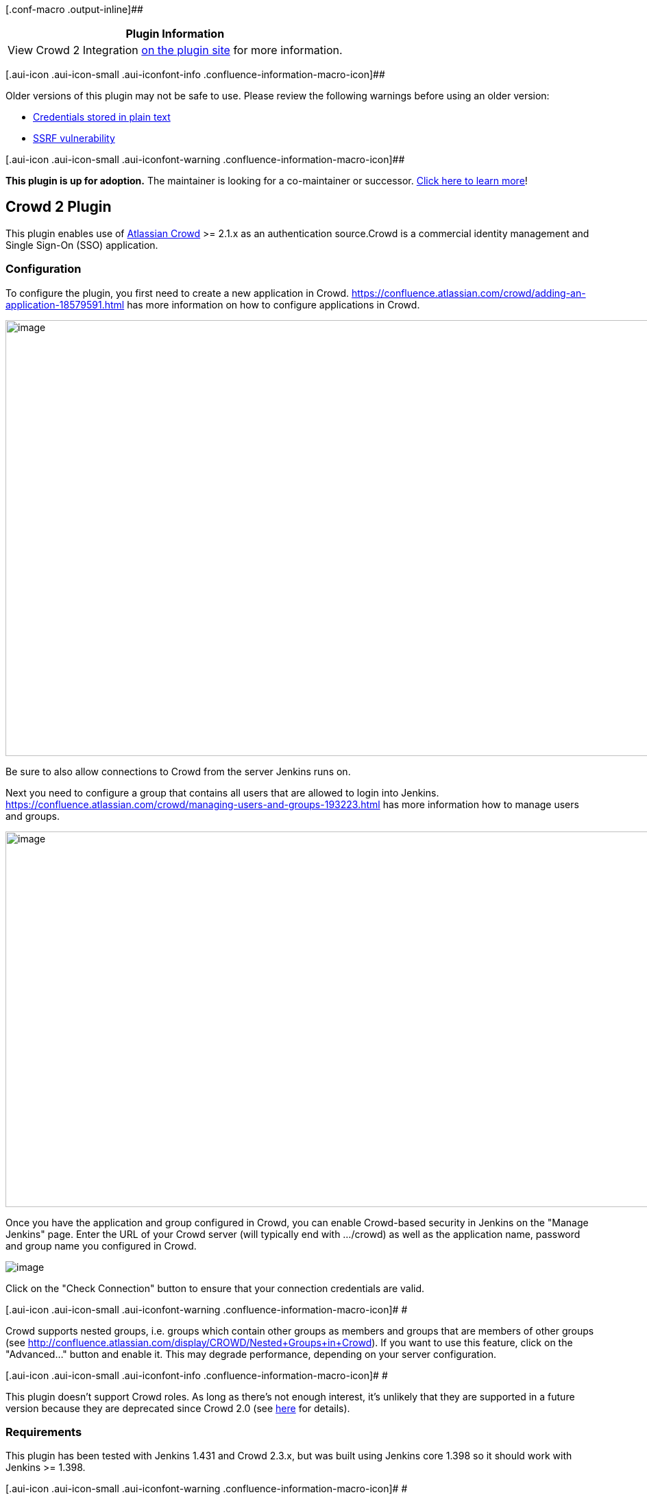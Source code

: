 [.conf-macro .output-inline]##

[cols="",options="header",]
|===
|Plugin Information
|View Crowd 2 Integration https://plugins.jenkins.io/crowd2[on the
plugin site] for more information.
|===

[.aui-icon .aui-icon-small .aui-iconfont-info .confluence-information-macro-icon]##

Older versions of this plugin may not be safe to use. Please review the
following warnings before using an older version:

* https://jenkins.io/security/advisory/2018-09-25/#SECURITY-1068[Credentials
stored in plain text]
* https://jenkins.io/security/advisory/2018-09-25/#SECURITY-1067[SSRF
vulnerability]

[.aui-icon .aui-icon-small .aui-iconfont-warning .confluence-information-macro-icon]##

*This plugin is up for adoption.* The maintainer is looking for a
co-maintainer or successor.
https://wiki.jenkins-ci.org/display/JENKINS/Adopt+a+Plugin[Click here to
learn more]!

[[Crowd2Plugin-Crowd2Plugin]]
== Crowd 2 Plugin

[.conf-macro .output-inline]##This plugin enables use of
https://www.atlassian.com/software/crowd[Atlassian Crowd] >= 2.1.x as an
authentication source.##Crowd is a commercial identity management and
Single Sign-On (SSO) application.

[[Crowd2Plugin-Configuration]]
=== Configuration

To configure the plugin, you first need to create a new application in
Crowd. https://confluence.atlassian.com/crowd/adding-an-application-18579591.html
has more information on how to configure applications in Crowd.

[.confluence-embedded-file-wrapper .confluence-embedded-manual-size]#image:docs/images/image2018-7-23_21:9:2.png[image,width=1151,height=636]#

Be sure to also allow connections to Crowd from the server Jenkins runs
on.

Next you need to configure a group that contains all users that are
allowed to login into Jenkins.
https://confluence.atlassian.com/crowd/managing-users-and-groups-193223.html
has more information how to manage users and groups.

[.confluence-embedded-file-wrapper .confluence-embedded-manual-size]#image:docs/images/image2018-7-23_21:15:51.png[image,width=1151,height=548]#

Once you have the application and group configured in Crowd, you can
enable Crowd-based security in Jenkins on the "Manage Jenkins" page.
Enter the URL of your Crowd server (will typically end with .../crowd)
as well as the application name, password and group name you configured
in Crowd.

[.confluence-embedded-file-wrapper]#image:docs/images/jenkins-crowd.png[image]#

Click on the "Check Connection" button to ensure that your connection
credentials are valid.

[.aui-icon .aui-icon-small .aui-iconfont-warning .confluence-information-macro-icon]#
#

Crowd supports nested groups, i.e. groups which contain other groups as
members and groups that are members of other groups (see
http://confluence.atlassian.com/display/CROWD/Nested+Groups+in+Crowd).
If you want to use this feature, click on the "Advanced..." button and
enable it. This may degrade performance, depending on your server
configuration.

[.aui-icon .aui-icon-small .aui-iconfont-info .confluence-information-macro-icon]#
#

This plugin doesn't support Crowd roles. As long as there's not enough
interest, it's unlikely that they are supported in a future version
because they are deprecated since Crowd 2.0 (see
http://confluence.atlassian.com/display/CROWD/Crowd+2.0+Upgrade+Notes[here]
for details).

[[Crowd2Plugin-Requirements]]
=== Requirements

This plugin has been tested with Jenkins 1.431 and Crowd 2.3.x, but was
built using Jenkins core 1.398 so it should work with Jenkins >= 1.398.

[.aui-icon .aui-icon-small .aui-iconfont-warning .confluence-information-macro-icon]#
#

This plugin uses Crowd REST APIs for connecting to Crowd and therefore
requires Crowd >= 2.1 +
(see http://developer.atlassian.com/display/CROWDDEV/Crowd+REST+APIs).
If you have an older Crowd server, use the older "Crowd Plugin" instead.

[[Crowd2Plugin-FAQ]]
=== FAQ

[[Crowd2Plugin-IsSingle-Sign-On(SSO)supported?]]
==== Is Single-Sign-On (SSO) supported?

Yes :-) That was the main reason I wrote this plugin.

[[Crowd2Plugin-What'sthedifferencebetweenthispluginand"CrowdPlugin"?]]
==== What's the difference between this plugin and "Crowd Plugin"?

Apart from SSO this plugin contains fixes for almost all open issues of
the "Crowd Plugin". (If you look at the issue navigator, there are
actually seven; five of them are almost or even older than one year.
Looking at the source code at GitHub
(https://github.com/jenkinsci/crowd-plugin), there doesn't seem to be
much activity trying to fix them). I have to admit that I haven't tested
https://issues.jenkins-ci.org/browse/JENKINS-9924[JENKINS-9924] so far,
i.e. what happens when the Crowd server is down. This will be done in
the near future.

A more technically answer is that this plugin code was written from
scratch using a different API to connect to the Crowd server, i.e. the
Crowd REST APIs. These are recommeded by Atlassian for long-term
compatibility.

In contrary, the "Crowd Plugin" uses Crowd's Java integration libraries
that have the disadvantage that one perhaps has to re-compile the source
code when a new Crowd release is available and one has to update these
libraries.

[[Crowd2Plugin-WhydoIhavetochooseagroupforusers?]]
==== Why do I have to choose a group for users?

To restrict the number of your Crowd users that are allowed to login. I
thought it's cool to have such a feature because for example Confluence
and JIRA, other well known products from Atlassian, also work that way.

[[Crowd2Plugin-IsthereLocalizationsupport?]]
==== Is there Localization support?

Yes.

[.aui-icon .aui-icon-small .aui-iconfont-info .confluence-information-macro-icon]#
#

Actually only German localization is included. If you can translate a
couple of messages and info texts into other languages, please send me a
note, and I'll include them in a newer version.

[[Crowd2Plugin-VersionHistory]]
=== [.inline-comment-marker]#Version History#

[[Crowd2Plugin-Version2.0.1(Sep25,2018)]]
==== [.inline-comment-marker]#Version 2.0.1 (Sep 25, 2018)#

* [.inline-comment-marker]#Fix security issues:
https://jenkins.io/security/advisory/2018-09-25/#SECURITY-1067[one],
https://jenkins.io/security/advisory/2018-09-25/#SECURITY-1068[two]#

[[Crowd2Plugin-Version2.0.0(Jul23,2018)]]
==== [.inline-comment-marker]#Version 2.0.0 (Jul 23, 2018) +
#

[.inline-comment-marker]# #

Fixed Bugs

* https://issues.jenkins-ci.org/browse/JENKINS-16703[JENKINS-16703] -
Too many periodic requests to Crowd server
* https://issues.jenkins-ci.org/browse/JENKINS-27070[JENKINS-27070] -
Plenty of "SEVERE: Host connection pool not found,
hostConfig=HostConfiguration"

Improvements

* https://issues.jenkins-ci.org/browse/JENKINS-40472[JENKINS-40472] -
Crowd2 plugin should allow blanks in parameter 'Restrict groups'
* Added possibility to enable caching to reduce remote calls to Crowd

Thanks a lot https://wiki.jenkins-ci.org/display/~aheritier[Arnaud
Héritier], https://wiki.jenkins-ci.org/display/~gmshake[Unknown User
(gmshake)] and all others who tested, gave input and had patience
[.confluence-embedded-file-wrapper .confluence-embedded-manual-size]#image:https://assets-cdn.github.com/images/icons/emoji/unicode/1f44d.png[image,width=20,height=20]#

[[Crowd2Plugin-Version1.8(Aug1,2014)]]
==== Version 1.8 (Aug 1, 2014)

* [JENKINS-23208] Fixed trace with enabled "remember me" checkbox.
* isAuthenticated() in /whoAmI page is now true.

[[Crowd2Plugin-Version1.7(Apr23,2014)]]
==== Version 1.7 (Apr 23, 2014)

* [JENKINS-21852] Added http proxy configuration.
* [JENKINS-18791] Session validation interval saved from ui.
* [JENKINS-13279] Don't use ssoTokenHelper, work with Embedded Crowd in
Jira.
* [JENKINS-16703] More options for connection configuration.
* Updated rest-api library to 2.7.1

[[Crowd2Plugin-Version1.6(Nov23,2013)]]
==== Version 1.6 (Nov 23, 2013)

Note: *check that your group list uses CSV separator and you have SSO
checkbox enabled (if you use it).*

* https://github.com/jenkinsci/crowd2-plugin/pull/3[pull #3] Fixed bug
whereby bogus user IDs were created that included display names. *When
upgrading, manual cleanup of* `+$JENKINS_HOME/users/+` *may be
required.*
* https://issues.jenkins-ci.org/browse/JENKINS-15509[JENKINS-15509]:
Don't require group.
* https://issues.jenkins-ci.org/browse/JENKINS-15753[JENKINS-15753]:
Allow spaces in group names.
* https://issues.jenkins-ci.org/browse/JENKINS-19212[JENKINS-19212]:
Make "useSSO" optional.
* Updated rest-api library to 2.6.6.

[[Crowd2Plugin-Version1.5(Aug23,2012)]]
==== Version 1.5 (Aug 23, 2012)

* https://issues.jenkins-ci.org/browse/JENKINS-11829[JENKINS-11829]:
Support more than one group
* https://issues.jenkins-ci.org/browse/JENKINS-12339[JENKINS-12339]:
misspelling in error message
* https://issues.jenkins-ci.org/browse/JENKINS-13547[JENKINS-13547]:
Jenkins runs extremely slow with remote crowd server

[[Crowd2Plugin-Version1.4(Nov25,2011)]]
==== Version 1.4 (Nov 25, 2011)

* Upgrade commons-httpclient version to 3.1.

[[Crowd2Plugin-Version1.3(Oct27,2011)]]
==== Version 1.3 (Oct 27, 2011)

Fixed the following bugs:

* https://issues.jenkins-ci.org/browse/JENKINS-11418[JENKINS-11418]:
Crowd2 doesn't always show full user name
* https://issues.jenkins-ci.org/browse/JENKINS-11507[JENKINS-11507]:
Single-sign-on isn't working correctly in the Crowd 2 plugin

[[Crowd2Plugin-Version1.2(Oct19,2011)]]
==== Version 1.2 (Oct 19, 2011)

* Fixed a problem that prevented you at least from adding pre- or post
build steps when reconfiguring a build job.
* Added some debug log messages.

[[Crowd2Plugin-Version1.1(Oct11,2011)]]
==== Version 1.1 (Oct 11, 2011)

* Fix for a problem that I discovered in combination with the
https://wiki.jenkins-ci.org/display/JENKINS/Email-ext+plugin[Email-ext
plugin]: Sending emails to the logged-in user was not possible because a
lookup operation in the Crowd server for details about a user failed.
* The Crowd user Id is now shown besides the display name of the
logged-in user.
* Added more debug log messages.
+
[.aui-icon .aui-icon-small .aui-iconfont-info .confluence-information-macro-icon]#
#

The debug log messages are usually not shown in Jenkins' console output
because they are logged with log level FINE or below. See
https://wiki.jenkins-ci.org/display/JENKINS/Logging[here] how to enable
them (the plugin uses logger classes `+de.theit.jenkins.crowd.XXX+`).

[[Crowd2Plugin-Version1.0(Sep23,2011)]]
==== Version 1.0 (Sep 23, 2011)

* Initial release
